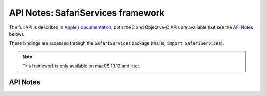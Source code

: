 .. module:: SafariServices
   :platform: macOS 10.12+
   :synopsis: Bindings for the SafariServices framework

API Notes: SafariServices framework
===================================

The full API is described in `Apple's documentation`__, both
the C and Objective-C APIs are available (but see the `API Notes`_ below).

.. __: https://developer.apple.com/documentation/safariservices/?preferredLanguage=occ

These bindings are accessed through the ``SafariServices`` package (that is, ``import SafariServices``).

.. note::

   This framework is only available on macOS 10.12 and later.

API Notes
---------
